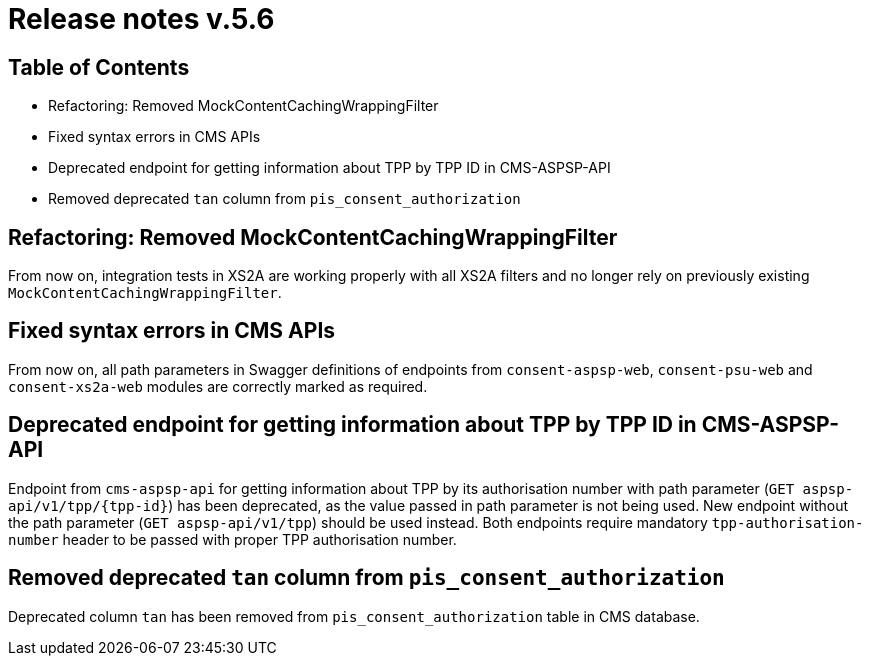 = Release notes v.5.6

== Table of Contents


* Refactoring: Removed MockContentCachingWrappingFilter
* Fixed syntax errors in CMS APIs
* Deprecated endpoint for getting information about TPP by TPP ID in CMS-ASPSP-API
* Removed deprecated `tan` column from `pis_consent_authorization`

== Refactoring: Removed MockContentCachingWrappingFilter

From now on, integration tests in XS2A are working properly with all XS2A filters and no longer rely on previously existing `MockContentCachingWrappingFilter`.

== Fixed syntax errors in CMS APIs

From now on, all path parameters in Swagger definitions of endpoints from `consent-aspsp-web`, `consent-psu-web` and `consent-xs2a-web` modules are correctly marked as required.

== Deprecated endpoint for getting information about TPP by TPP ID in CMS-ASPSP-API

Endpoint from `cms-aspsp-api` for getting information about TPP by its authorisation number with path parameter (`GET aspsp-api/v1/tpp/{tpp-id}`) has been deprecated, as the value passed in path parameter is not being used.
New endpoint without the path parameter (`GET aspsp-api/v1/tpp`) should be used instead.
Both endpoints require mandatory `tpp-authorisation-number` header to be passed with proper TPP authorisation number.

== Removed deprecated `tan` column from `pis_consent_authorization`

Deprecated column `tan` has been removed from `pis_consent_authorization` table in CMS database.
